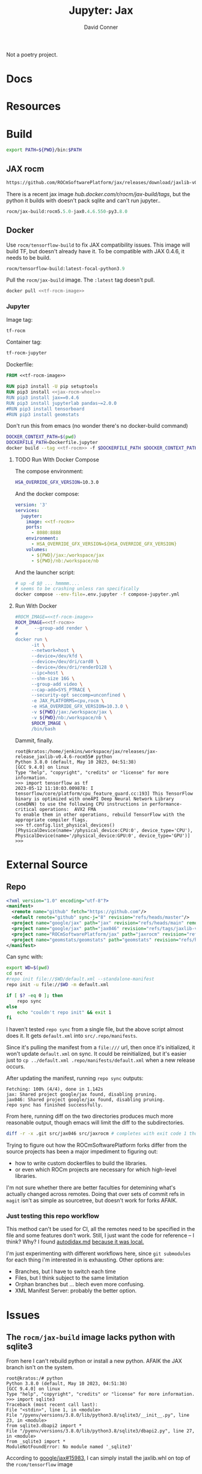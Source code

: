 #+TITLE:     Jupyter: Jax
#+AUTHOR:    David Conner
#+DESCRIPTION: notes
#+PROPERTY: header-args:sh     :tangle-mode (identity #o500) :mkdirp yes :shebang #!/bin/bash

Not a poetry project.

* Docs

* Resources

* Build

#+begin_src sh :tangle .envrc.eg :tangle-mode (identity #o400)
export PATH=${PWD}/bin:$PATH
#+end_src

** JAX rocm

#+header: :noweb-ref jax-rocm-wheel :noweb-sep ""
#+begin_src emacs-lisp
https://github.com/ROCmSoftwarePlatform/jax/releases/download/jaxlib-v0.4.6-rocm55/jaxlib-0.4.6.550-cp39-cp39-manylinux2014_x86_64.whl
#+end_src

There is a recent jax image [[hub.docker.com/r/rocm/jax-build/tags][hub.docker.com/r/rocm/jax-build/tags]], but the python
it builds with doesn't pack sqlite and can't run jupyter..

#+header: :noweb-ref jax-build-image :noweb-sep ""
#+begin_src emacs-lisp
rocm/jax-build:rocm5.5.0-jax0.4.6.550-py3.8.0
#+end_src

** Docker

Use =rocm/tensorflow-build= to fix JAX compatibility issues. This image will
build TF, but doesn't already have it. To be compatible with JAX 0.4.6, it needs
to be build.

#+header: :noweb-ref tf-rocm-image :noweb-sep ""
#+begin_src emacs-lisp
rocm/tensorflow-build:latest-focal-python3.9
#+end_src


Pull the =rocm/jax-build= image. The =:latest= tag doesn't pull.

#+begin_src sh :tangle bin/dpull.jupyter.sh :noweb yes
docker pull <<tf-rocm-image>>
#+end_src

*** Jupyter

Image tag:

#+header: :noweb-ref tf-rocm :noweb-sep ""
#+begin_src emacs-lisp
tf-rocm
#+end_src

Container tag:

#+header: :noweb-ref tf-rocm-jupyter :noweb-sep ""
#+begin_src emacs-lisp
tf-rocm-jupyter
#+end_src

Dockerfile:

#+header: :tangle-mode (identity #o400)
#+begin_src dockerfile :tangle Dockerfile.jupyter :noweb yes
FROM <<tf-rocm-image>>

RUN pip3 install -U pip setuptools
RUN pip3 install <<jax-rocm-wheel>>
RUN pip3 install jax==0.4.6
RUN pip3 install jupyterlab pandas~=2.0.0
#RUN pip3 install tensorboard
#RUN pip3 install geomstats
#+end_src

Don't run this from emacs (no wonder there's no docker-build command)

#+begin_src sh :tangle bin/dbuild.sh :noweb yes
DOCKER_CONTEXT_PATH=$(pwd)
DOCKERFILE_PATH=Dockerfile.jupyter
docker build --tag <<tf-rocm>> -f $DOCKERFILE_PATH $DOCKER_CONTEXT_PATH
#+end_src

**** TODO Run WIth Docker Compose

The compose environment:

#+header: :tangle-mode (identity #o400) :mkdir yes
#+begin_src sh :tangle .env.jupyter :noweb yes
HSA_OVERRIDE_GFX_VERSION=10.3.0
#+end_src

And the docker compose:

#+begin_src yaml :tangle compose-jupyter.yml :noweb yes
version: '3'
services:
  jupyter:
    image: <<tf-rocm>>
    ports:
      - 8080:8888
    environment:
      - HSA_OVERRIDE_GFX_VERSION=${HSA_OVERRIDE_GFX_VERSION}
    volumes:
      - ${PWD}/jax:/workspace/jax
      - ${PWD}/nb:/workspace/nb
#+end_src

And the launcher script:

#+begin_src sh :tangle bin/dcomp.sh
# up -d $@ ... hmmmm....
# seems to be crashing unless ran specifically
docker compose --env-file=.env.jupyter -f compose-jupyter.yml
#+end_src

**** Run With Docker

#+begin_src sh :tangle bin/drun.sh :noweb yes
#ROCM_IMAGE=<<tf-rocm-image>>
ROCM_IMAGE=<<tf-rocm>>
#      --group-add render \
#
docker run \
      -it \
      --network=host \
      --device=/dev/kfd \
      --device=/dev/dri/card0 \
      --device=/dev/dri/renderD128 \
      --ipc=host \
      --shm-size 16G \
      --group-add video \
      --cap-add=SYS_PTRACE \
      --security-opt seccomp=unconfined \
      -e JAX_PLATFORMS=cpu,rocm \
      -e HSA_OVERRIDE_GFX_VERSION=10.3.0 \
      -v ${PWD}/jax:/workspace/jax \
      -v ${PWD}/nb:/workspace/nb \
      $ROCM_IMAGE \
      /bin/bash
#+end_src

Dammit, finally.

#+begin_example
root@kratos:/home/jenkins/workspace/jax/releases/jax-release_jaxlib-v0.4.6-rocm55# python
Python 3.8.0 (default, May 10 2023, 04:51:38)
[GCC 9.4.0] on linux
Type "help", "copyright", "credits" or "license" for more information.
>>> import tensorflow as tf
2023-05-12 11:10:03.009878: I tensorflow/core/platform/cpu_feature_guard.cc:193] This TensorFlow binary is optimized with oneAPI Deep Neural Network Library (oneDNN) to use the following CPU instructions in performance-critical operations:  AVX2 FMA
To enable them in other operations, rebuild TensorFlow with the appropriate compiler flags.
>>> tf.config.list_physical_devices()
[PhysicalDevice(name='/physical_device:CPU:0', device_type='CPU'), PhysicalDevice(name='/physical_device:GPU:0', device_type='GPU')]
>>>
#+end_example

* External Source

** Repo

#+begin_src xml :tangle default.xml
<?xml version="1.0" encoding="utf-8"?>
<manifest>
  <remote name="github" fetch="https://github.com"/>
  <default remote="github" sync-j="8" revision="refs/heads/master"/>
  <project name="google/jax" path="jax" revision="refs/heads/main" remote="github" />
  <project name="google/jax" path="jax046" revision="refs/tags/jaxlib-v0.4.6" remote="github" />
  <project name="ROCmSoftwarePlatform/jax" path="jaxrocm" revision="refs/tags/jaxlib-v0.4.6-rocm55" remote="github" />
  <project name="geomstats/geomstats" path="geomstats" revision="refs/heads/master" remote="github" />
</manifest>
#+end_src

Can sync with:

#+begin_src sh
export WD=$(pwd)
cd src
#repo init file://$WD/default.xml --standalone-manifest
repo init -u file://$WD -m default.xml

if [ $? -eq 0 ]; then
    repo sync
else
    echo "couldn't repo init" && exit 1
fi
#+end_src

I haven't tested =repo sync= from a single file, but the above script almost
does it. It gets =default.xml= into =src/.repo/manifests=.

Since it's pulling the manifest from a =file:///= url, then once it's
initialized, it won't update =default.xml= on sync. It could be reinitialized,
but it's easier just to =cp ../default.xml .repo/manifests/default.xml= when a
new release occurs.

After updating the manifest, running =repo sync= outputs:

#+begin_example
Fetching: 100% (4/4), done in 1.142s
jax: Shared project google/jax found, disabling pruning.
jax046: Shared project google/jax found, disabling pruning.
repo sync has finished successfully.
#+end_example

From here, running diff on the two directories produces much more reasonable
output, though emacs will limit the diff to the subdirectories.

#+begin_src sh :results output file :file jaxrocm046.diff
diff -r -x .git src/jax046 src/jaxrocm # completes with exit code 1 though
#+end_src

#+RESULTS:
[[file:jaxrocm046.diff]]

Trying to figure out how the ROCmSoftwarePlatform forks differ from the source
projects has been a major impediment to figuring out:

+ how to write custom dockerfiles to build the libraries.
+ or even which ROCm projects are necessary for which high-level libraries.

I'm not sure whether there are better faculties for detemining what's actually
changed across remotes. Doing that over sets of commit refs in =magit= isn't
as simple as sourcetree, but doesn't work for forks AFAIK.

*** Just testing this repo workflow

This method can't be used for CI, all the remotes need to be specified in the
file and some features don't work. Still, I just want the code for reference --
I think? Why? I found [[https://github.com/google/jax/blob/main/docs/autodidax.md][autodidax.md]] _because it was local._

I'm just experimenting with different workflows here, since =git submodules= for
each thing i'm interested in is exhausting. Other options are:

+ Branches, but I have to switch each time
+ Files, but I think subject to the same limitation
+ Orphan branches but ... blech even more confusing.
+ XML Manifest Server: probably the better option.

* Issues

** The =rocm/jax-build= image lacks python with sqlite3

From here I can't rebuild python or install a new python. AFAIK the JAX branch
isn't on the system.

#+begin_example
root@kratos:/# python
Python 3.8.0 (default, May 10 2023, 04:51:38)
[GCC 9.4.0] on linux
Type "help", "copyright", "credits" or "license" for more information.
>>> import sqlite3
Traceback (most recent call last):
File "<stdin>", line 1, in <module>
File "/pyenv/versions/3.8.0/lib/python3.8/sqlite3/__init__.py", line 23, in <module>
from sqlite3.dbapi2 import *
File "/pyenv/versions/3.8.0/lib/python3.8/sqlite3/dbapi2.py", line 27, in <module>
from _sqlite3 import *
ModuleNotFoundError: No module named '_sqlite3'
#+end_example

According to [[github:google/jax/issues/15983][google/jax#15983]], I can simply install the jaxlib.whl on top of the
=rcom/tensorflow= image

** Getting JAX to recognize the ROCm GPU device

The =rocm/tensorflow= image with =jaxlib-rocm= installed doesn't initially
recognize my ROCm device even though it shows in =tf.config.list_physical_devices()=.

#+begin_src python
import jax.numpy as jnp
from jax import config as jcfg
from jax import grad, jit, vmap
from jax import random

key = random.PRNGKey(0)

#jcfg.jax_platforms
#+end_src

The above will either: warn: =No GPU/TPU= or error with:

#+begin_example
Unable to initialize backend 'rocm': module 'jaxlib.xla_extension' has no attribute 'GpuAllocatorConfig' (set JAX_PLATFORMS='' to automatically choose an available backend)
#+end_example

Tracing through the following should help. The JAX platform parameters are
initialized with flags & environment variables in  =jax/_src/config.py=.

#+begin_src python
from jax._src.lib import xla_client
from jax._src.lib import xla_bridge
from jax._src.config import flags

#FLAGS = flags.FLAGS
#FLAGS.jax_platflorm_name

xla_bridge.is_known_platform('rocm') # True
xla_client.CompileOptions()

xla_bridge.backends()
#+end_src

** Getting =tensorflow-rocm= to use JAX 0.4.6



#+begin_example
RuntimeError: jaxlib version 0.4.6 is newer than and incompatible with jax
version 0.3.25. Please update your jax and/or jaxlib packages.
#+end_example

* Notebooks
